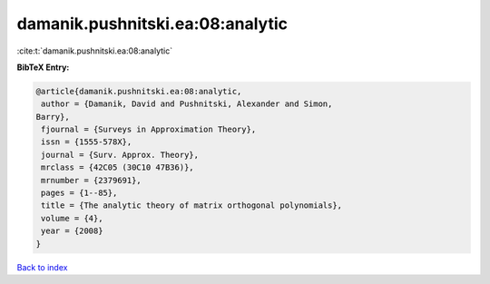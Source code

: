 damanik.pushnitski.ea:08:analytic
=================================

:cite:t:`damanik.pushnitski.ea:08:analytic`

**BibTeX Entry:**

.. code-block:: bibtex

   @article{damanik.pushnitski.ea:08:analytic,
    author = {Damanik, David and Pushnitski, Alexander and Simon,
   Barry},
    fjournal = {Surveys in Approximation Theory},
    issn = {1555-578X},
    journal = {Surv. Approx. Theory},
    mrclass = {42C05 (30C10 47B36)},
    mrnumber = {2379691},
    pages = {1--85},
    title = {The analytic theory of matrix orthogonal polynomials},
    volume = {4},
    year = {2008}
   }

`Back to index <../By-Cite-Keys.html>`__
